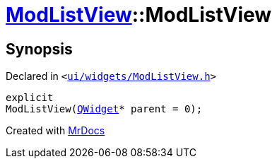 [#ModListView-2constructor]
= xref:ModListView.adoc[ModListView]::ModListView
:relfileprefix: ../
:mrdocs:


== Synopsis

Declared in `&lt;https://github.com/PrismLauncher/PrismLauncher/blob/develop/launcher/ui/widgets/ModListView.h#L23[ui&sol;widgets&sol;ModListView&period;h]&gt;`

[source,cpp,subs="verbatim,replacements,macros,-callouts"]
----
explicit
ModListView(xref:QWidget.adoc[QWidget]* parent = 0);
----



[.small]#Created with https://www.mrdocs.com[MrDocs]#
